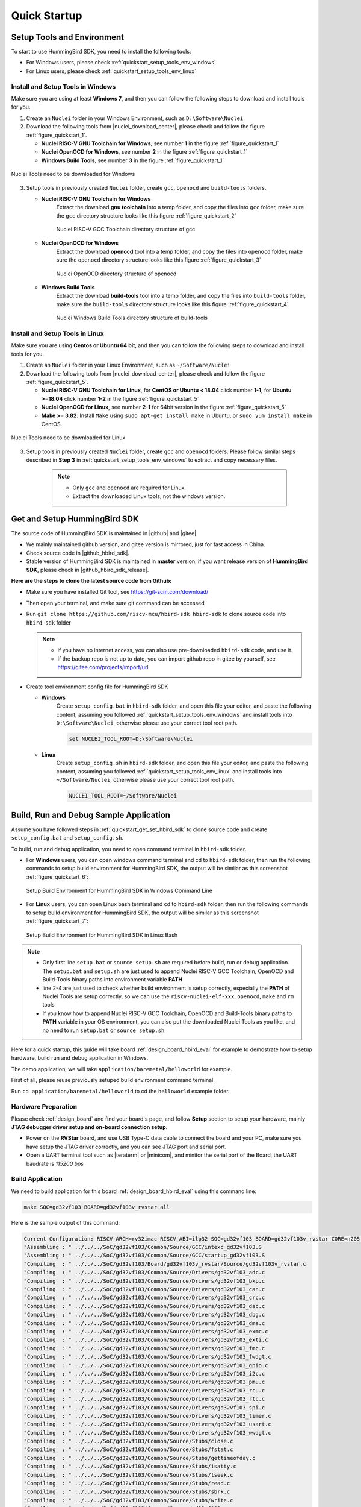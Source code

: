 .. _quickstart:

Quick Startup
=============

.. _quickstart_setup_tools_env:

Setup Tools and Environment
---------------------------

To start to use HummingBird SDK, you need to install the following tools:

* For Windows users, please check :ref:`quickstart_setup_tools_env_windows`
* For Linux users, please check :ref:`quickstart_setup_tools_env_linux`

.. _quickstart_setup_tools_env_windows:

Install and Setup Tools in Windows
~~~~~~~~~~~~~~~~~~~~~~~~~~~~~~~~~~

Make sure you are using at least **Windows 7**, and then you can follow the following steps
to download and install tools for you.

1. Create an ``Nuclei`` folder in your Windows Environment, such as ``D:\Software\Nuclei``

2. Download the following tools from |nuclei_download_center|, please check and follow
   the figure :ref:`figure_quickstart_1`.

   - **Nuclei RISC-V GNU Toolchain for Windows**, see number **1** in the figure :ref:`figure_quickstart_1`
   - **Nuclei OpenOCD for Windows**, see number **2** in the figure :ref:`figure_quickstart_1`
   - **Windows Build Tools**, see number **3** in the figure :ref:`figure_quickstart_1`

.. _figure_quickstart_1:

.. figure:: /asserts/images/nuclei_tools_download_win.png
   :width: 80 %
   :align: center
   :alt: Nuclei Tools need to be downloaded for Windows

   Nuclei Tools need to be downloaded for Windows

3. Setup tools in previously created ``Nuclei`` folder, create ``gcc``, ``openocd`` and ``build-tools`` folders.

   - **Nuclei RISC-V GNU Toolchain for Windows**
      Extract the download **gnu toolchain** into a temp folder, and copy the files into ``gcc`` folder,
      make sure the ``gcc`` directory structure looks like this figure :ref:`figure_quickstart_2`

      .. _figure_quickstart_2:

      .. figure:: /asserts/images/nuclei_tool_gcc_directory.png
         :width: 80 %
         :align: center
         :alt: Nuclei RISC-V GCC Toolchain directory structure of gcc

         Nuclei RISC-V GCC Toolchain directory structure of gcc


   - **Nuclei OpenOCD for Windows**
      Extract the download **openocd** tool into a temp folder, and copy the files into ``openocd`` folder,
      make sure the ``openocd`` directory structure looks like this figure :ref:`figure_quickstart_3`

      .. _figure_quickstart_3:

      .. figure:: /asserts/images/nuclei_tool_openocd_directory.png
         :width: 80 %
         :align: center
         :alt: Nuclei OpenOCD directory structure of openocd

         Nuclei OpenOCD directory structure of openocd


   - **Windows Build Tools**
      Extract the download **build-tools** tool into a temp folder, and copy the files into ``build-tools`` folder,
      make sure the ``build-tools`` directory structure looks like this figure :ref:`figure_quickstart_4`

      .. _figure_quickstart_4:

      .. figure:: /asserts/images/nuclei_tool_build-tools_directory.png
         :width: 80 %
         :align: center
         :alt: Nuclei Windows Build Tools directory structure of build-tools

         Nuclei Windows Build Tools directory structure of build-tools


.. _quickstart_setup_tools_env_linux:

Install and Setup Tools in Linux
~~~~~~~~~~~~~~~~~~~~~~~~~~~~~~~~

Make sure you are using **Centos or Ubuntu 64 bit**, and then you can follow the following steps
to download and install tools for you.

1. Create an ``Nuclei`` folder in your Linux Environment, such as ``~/Software/Nuclei``

2. Download the following tools from |nuclei_download_center|, please check and follow
   the figure :ref:`figure_quickstart_5`.

   - **Nuclei RISC-V GNU Toolchain for Linux**, for **CentOS or Ubuntu < 18.04** click number **1-1**,
     for **Ubuntu >=18.04** click number **1-2** in the figure :ref:`figure_quickstart_5`
   - **Nuclei OpenOCD for Linux**, see number **2-1** for 64bit version in the figure :ref:`figure_quickstart_5`
   - **Make >= 3.82**: Install ``Make`` using ``sudo apt-get install make`` in Ubuntu,
     or ``sudo yum install make`` in CentOS.


.. _figure_quickstart_5:

.. figure:: /asserts/images/nuclei_tools_download_linux.png
   :width: 80 %
   :align: center
   :alt: Nuclei Tools need to be downloaded for Linux

   Nuclei Tools need to be downloaded for Linux


3. Setup tools in previously created ``Nuclei`` folder, create ``gcc`` and ``openocd`` folders.
   Please follow similar steps described in **Step 3** in :ref:`quickstart_setup_tools_env_windows`
   to extract and copy necessary files.

    .. note::

       * Only ``gcc`` and ``openocd`` are required for Linux.
       * Extract the downloaded Linux tools, not the windows version.


.. _quickstart_get_set_hbird_sdk:

Get and Setup HummingBird SDK
-----------------------------

The source code of HummingBird SDK is maintained in |github| and |gitee|.

* We mainly maintained github version, and gitee version is mirrored, just for fast access in China.
* Check source code in |github_hbird_sdk|.
* Stable version of HummingBird SDK is maintained in **master** version, if you want release version of **HummingBird SDK**,
  please check in |github_hbird_sdk_release|.

**Here are the steps to clone the latest source code from Github:**

* Make sure you have installed Git tool, see https://git-scm.com/download/
* Then open your terminal, and make sure git command can be accessed
* Run ``git clone https://github.com/riscv-mcu/hbird-sdk hbird-sdk`` to clone source code
  into ``hbird-sdk`` folder

  .. note::

      - If you have no internet access, you can also use pre-downloaded ``hbird-sdk`` code,
        and use it.
      - If the backup repo is not up to date, you can import github repo in gitee by yourself, see
        https://gitee.com/projects/import/url

* Create tool environment config file for HummingBird SDK

  - **Windows**
     Create ``setup_config.bat`` in ``hbird-sdk`` folder, and open this file
     your editor, and paste the following content, assuming you followed
     :ref:`quickstart_setup_tools_env_windows` and install tools into ``D:\Software\Nuclei``,
     otherwise please use your correct tool root path.

     .. code-block:: bat

         set NUCLEI_TOOL_ROOT=D:\Software\Nuclei

  - **Linux**
     Create ``setup_config.sh`` in ``hbird-sdk`` folder, and open this file
     your editor, and paste the following content, assuming you followed
     :ref:`quickstart_setup_tools_env_linux` and install tools into ``~/Software/Nuclei``,
     otherwise please use your correct tool root path.

     .. code-block:: shell

         NUCLEI_TOOL_ROOT=~/Software/Nuclei


.. _quickstart_buildrundebug_app:

Build, Run and Debug Sample Application
---------------------------------------

Assume you have followed steps in :ref:`quickstart_get_set_hbird_sdk` to clone
source code and create ``setup_config.bat`` and ``setup_config.sh``.

To build, run and debug application, you need to open command terminal in ``hbird-sdk``
folder.

* For **Windows** users, you can open windows command terminal and cd to ``hbird-sdk`` folder,
  then run the following commands to setup build environment for HummingBird SDK, the output will
  be similar as this screenshot :ref:`figure_quickstart_6`:

  .. code-block:: bat
     :linenos:

     setup.bat
     echo %PATH%
     where riscv-nuclei-elf-gcc openocd make rm
     make help

  .. _figure_quickstart_6:

  .. figure:: /asserts/images/hbird_sdk_open_cmd.png
     :width: 80 %
     :align: center
     :alt: Setup Build Environment for HummingBird SDK in Windows Command Line

     Setup Build Environment for HummingBird SDK in Windows Command Line

* For **Linux** users, you can open Linux bash terminal and cd to ``hbird-sdk`` folder,
  then run the following commands to setup build environment for HummingBird SDK, the output will
  be similar as this screenshot :ref:`figure_quickstart_7`:

  .. code-block:: shell
     :linenos:

     source setup.sh
     echo $PATH
     which riscv-nuclei-elf-gcc openocd make rm
     make help

  .. _figure_quickstart_7:

  .. figure:: /asserts/images/hbird_sdk_open_shell.png
     :width: 80 %
     :align: center
     :alt: Setup Build Environment for HummingBird SDK in Linux Bash

     Setup Build Environment for HummingBird SDK in Linux Bash


.. note::

    * Only first line ``setup.bat`` or ``source setup.sh`` are required before build, run or debug application.
      The ``setup.bat`` and ``setup.sh`` are just used to append Nuclei RISC-V GCC Toolchain, OpenOCD and Build-Tools
      binary paths into environment variable **PATH**
    * line 2-4 are just used to check whether build environment is setup correctly, especially the **PATH** of
      Nuclei Tools are setup correctly, so we can use the ``riscv-nuclei-elf-xxx``, ``openocd``, ``make`` and ``rm``
      tools
    * If you know how to append Nuclei RISC-V GCC Toolchain, OpenOCD and Build-Tools binary paths to **PATH** variable
      in your OS environment, you can also put the downloaded Nuclei Tools as you like, and no need to run ``setup.bat``
      or ``source setup.sh``


Here for a quick startup, this guide will take board :ref:`design_board_hbird_eval`
for example to demostrate how to setup hardware, build run and debug application in Windows.

The demo application, we will take ``application/baremetal/helloworld`` for example.

First of all, please reuse previously setuped build environment command terminal.

Run ``cd application/baremetal/helloworld`` to cd the ``helloworld`` example folder.

Hardware Preparation
~~~~~~~~~~~~~~~~~~~~

Please check :ref:`design_board` and find your board's page, and follow **Setup** section
to setup your hardware, mainly **JTAG debugger driver setup and on-board connection setup**.

* Power on the **RVStar** board, and use USB Type-C data cable to connect the board and your PC,
  make sure you have setup the JTAG driver correctly, and you can see JTAG port and serial port.
* Open a UART terminal tool such as |teraterm| or |minicom|, and minitor the serial port of the Board,
  the UART baudrate is *115200 bps*

Build Application
~~~~~~~~~~~~~~~~~

We need to build application for this board :ref:`design_board_hbird_eval` using this command line:

.. code-block:: shell

    make SOC=gd32vf103 BOARD=gd32vf103v_rvstar all

Here is the sample output of this command:

.. code-block::

    Current Configuration: RISCV_ARCH=rv32imac RISCV_ABI=ilp32 SOC=gd32vf103 BOARD=gd32vf103v_rvstar CORE=n205 DOWNLOAD=flashxip
    "Assembling : " ../../../SoC/gd32vf103/Common/Source/GCC/intexc_gd32vf103.S
    "Assembling : " ../../../SoC/gd32vf103/Common/Source/GCC/startup_gd32vf103.S
    "Compiling  : " ../../../SoC/gd32vf103/Board/gd32vf103v_rvstar/Source/gd32vf103v_rvstar.c
    "Compiling  : " ../../../SoC/gd32vf103/Common/Source/Drivers/gd32vf103_adc.c
    "Compiling  : " ../../../SoC/gd32vf103/Common/Source/Drivers/gd32vf103_bkp.c
    "Compiling  : " ../../../SoC/gd32vf103/Common/Source/Drivers/gd32vf103_can.c
    "Compiling  : " ../../../SoC/gd32vf103/Common/Source/Drivers/gd32vf103_crc.c
    "Compiling  : " ../../../SoC/gd32vf103/Common/Source/Drivers/gd32vf103_dac.c
    "Compiling  : " ../../../SoC/gd32vf103/Common/Source/Drivers/gd32vf103_dbg.c
    "Compiling  : " ../../../SoC/gd32vf103/Common/Source/Drivers/gd32vf103_dma.c
    "Compiling  : " ../../../SoC/gd32vf103/Common/Source/Drivers/gd32vf103_exmc.c
    "Compiling  : " ../../../SoC/gd32vf103/Common/Source/Drivers/gd32vf103_exti.c
    "Compiling  : " ../../../SoC/gd32vf103/Common/Source/Drivers/gd32vf103_fmc.c
    "Compiling  : " ../../../SoC/gd32vf103/Common/Source/Drivers/gd32vf103_fwdgt.c
    "Compiling  : " ../../../SoC/gd32vf103/Common/Source/Drivers/gd32vf103_gpio.c
    "Compiling  : " ../../../SoC/gd32vf103/Common/Source/Drivers/gd32vf103_i2c.c
    "Compiling  : " ../../../SoC/gd32vf103/Common/Source/Drivers/gd32vf103_pmu.c
    "Compiling  : " ../../../SoC/gd32vf103/Common/Source/Drivers/gd32vf103_rcu.c
    "Compiling  : " ../../../SoC/gd32vf103/Common/Source/Drivers/gd32vf103_rtc.c
    "Compiling  : " ../../../SoC/gd32vf103/Common/Source/Drivers/gd32vf103_spi.c
    "Compiling  : " ../../../SoC/gd32vf103/Common/Source/Drivers/gd32vf103_timer.c
    "Compiling  : " ../../../SoC/gd32vf103/Common/Source/Drivers/gd32vf103_usart.c
    "Compiling  : " ../../../SoC/gd32vf103/Common/Source/Drivers/gd32vf103_wwdgt.c
    "Compiling  : " ../../../SoC/gd32vf103/Common/Source/Stubs/close.c
    "Compiling  : " ../../../SoC/gd32vf103/Common/Source/Stubs/fstat.c
    "Compiling  : " ../../../SoC/gd32vf103/Common/Source/Stubs/gettimeofday.c
    "Compiling  : " ../../../SoC/gd32vf103/Common/Source/Stubs/isatty.c
    "Compiling  : " ../../../SoC/gd32vf103/Common/Source/Stubs/lseek.c
    "Compiling  : " ../../../SoC/gd32vf103/Common/Source/Stubs/read.c
    "Compiling  : " ../../../SoC/gd32vf103/Common/Source/Stubs/sbrk.c
    "Compiling  : " ../../../SoC/gd32vf103/Common/Source/Stubs/write.c
    "Compiling  : " ../../../SoC/gd32vf103/Common/Source/gd32vf103_soc.c
    "Compiling  : " ../../../SoC/gd32vf103/Common/Source/system_gd32vf103.c
    "Compiling  : " hello_world.c
    "Linking    : " hello_world.elf
    text    data     bss     dec     hex filename
    13022     112    2290   15424    3c40 hello_world.elf


As you can see, that when the application is built successfully, the elf will be generated
and will also print the size information of the ``hello_world.elf``.

.. note::

    * In order to make sure that there is no application build before, you can run
      ``make SOC=gd32vf103 BOARD=gd32vf103v_rvstar clean`` to clean previously built
      objects and build dependency files.
    * About the make variable or option(**SOC**, **BOARD**) passed to make command, please refer
      to :ref:`develop_buildsystem`.

Run Application
~~~~~~~~~~~~~~~

If the application is built successfully for this board :ref:`design_board_hbird_eval`,
then you can run it using this command line:

.. code-block:: shell

    make SOC=gd32vf103 BOARD=gd32vf103v_rvstar upload

Here is the sample output of this command:

.. code-block::

    "Download and run hello_world.elf"
    riscv-nuclei-elf-gdb hello_world.elf -ex "set remotetimeout 240" \
            -ex "target remote | openocd --pipe -f ../../../SoC/gd32vf103/Board/gd32vf103v_rvstar/openocd_gd32vf103.cfg" \
            --batch -ex "monitor halt" -ex "monitor halt" -ex "monitor flash protect 0 0 last off" -ex "load" -ex "monitor resume" -ex "monitor shutdown" -ex "quit"
    D:\Software\Nuclei\gcc\bin\riscv-nuclei-elf-gdb.exe: warning: Couldn't determine a path for the index cache directory.
    Nuclei OpenOCD, 64-bit Open On-Chip Debugger 0.10.0+dev-00014-g0eae03214 (2019-12-12-07:43)
    Licensed under GNU GPL v2
    For bug reports, read
            http://openocd.org/doc/doxygen/bugs.html
    _start0800 () at ../../../SoC/gd32vf103/Common/Source/GCC/startup_gd32vf103.S:359
    359         j 1b
    cleared protection for sectors 0 through 127 on flash bank 0

    Loading section .init, size 0x266 lma 0x8000000
    Loading section .text, size 0x2e9c lma 0x8000280
    Loading section .rodata, size 0x1f0 lma 0x8003120
    Loading section .data, size 0x70 lma 0x8003310
    Start address 0x800015c, load size 13154
    Transfer rate: 7 KB/sec, 3288 bytes/write.
    shutdown command invoked
    A debugging session is active.

            Inferior 1 [Remote target] will be detached.

    Quit anyway? (y or n) [answered Y; input not from terminal]
    Remote communication error.  Target disconnected.: Not a directory.
    "Successfully uploaded hello_world.elf "


As you can see the application is uploaded successfully using ``openocd`` and ``gdb``,
then you can check the output in your UART terminal, see :ref:`figure_quickstart_8`.

.. _figure_quickstart_8:

.. figure:: /asserts/images/hbird_app_helloworld_uart.png
    :width: 80 %
    :align: center
    :alt: HummingBird SDK Hello World Application UART Output

    HummingBird SDK Hello World Application UART Output


Debug Application
~~~~~~~~~~~~~~~~~

If the application is built successfully for this board :ref:`design_board_hbird_eval`,
then you can debug it using this command line:

.. code-block:: shell

    make SOC=gd32vf103 BOARD=gd32vf103v_rvstar debug


1. The program is not loaded automatically when you enter to debug state, just in case you want to
   debug the program running on the board.

   .. code-block::

      "Download and debug hello_world.elf"
      riscv-nuclei-elf-gdb hello_world.elf -ex "set remotetimeout 240" \
              -ex "target remote | openocd --pipe -f ../../../SoC/gd32vf103/Board/gd32vf103v_rvstar/openocd_gd32vf103.cfg"
      D:\Software\Nuclei\gcc\bin\riscv-nuclei-elf-gdb.exe: warning: Couldn't determine a path for the index cache directory.
      GNU gdb (GDB) 8.3.0.20190516-git
      Copyright (C) 2019 Free Software Foundation, Inc.
      License GPLv3+: GNU GPL version 3 or later <http://gnu.org/licenses/gpl.html>
      This is free software: you are free to change and redistribute it.
      There is NO WARRANTY, to the extent permitted by law.
      Type "show copying" and "show warranty" for details.
      This GDB was configured as "--host=i686-w64-mingw32 --target=riscv-nuclei-elf".
      Type "show configuration" for configuration details.
      For bug reporting instructions, please see:
      <http://www.gnu.org/software/gdb/bugs/>.
      Find the GDB manual and other documentation resources online at:
          <http://www.gnu.org/software/gdb/documentation/>.
      --Type <RET> for more, q to quit, c to continue without paging--

      For help, type "help".
      Type "apropos word" to search for commands related to "word"...
      Reading symbols from hello_world.elf...
      Remote debugging using | openocd --pipe -f ../../../SoC/gd32vf103/Board/gd32vf103v_rvstar/openocd_gd32vf103.cfg
      Nuclei OpenOCD, 64-bit Open On-Chip Debugger 0.10.0+dev-00014-g0eae03214 (2019-12-12-07:43)
      Licensed under GNU GPL v2
      For bug reports, read
              http://openocd.org/doc/doxygen/bugs.html
      _start0800 () at ../../../SoC/gd32vf103/Common/Source/GCC/startup_gd32vf103.S:359
      359         j 1b

2. If you want to load the built application, you can type ``load`` to load the application.

   .. code-block::

      (gdb) load
      Loading section .init, size 0x266 lma 0x8000000
      Loading section .text, size 0x2e9c lma 0x8000280
      Loading section .rodata, size 0x1f0 lma 0x8003120
      Loading section .data, size 0x70 lma 0x8003310
      Start address 0x800015c, load size 13154
      Transfer rate: 7 KB/sec, 3288 bytes/write.

3. If you want to set a breakpoint at *main*, then you can type ``b main`` to set a breakpoint.

   .. code-block::

      (gdb) b main
      Breakpoint 1 at 0x8001b04: file hello_world.c, line 85.

4. If you want to set more breakpoints, you can do as you like.

5. Then you can type ``c``, then the program will stop at **main**

   .. code-block::

      (gdb) c
      Continuing.
      Note: automatically using hardware breakpoints for read-only addresses.

      Breakpoint 1, main () at hello_world.c:85
      85          srand(__get_rv_cycle()  | __get_rv_instret() | __RV_CSR_READ(CSR_MCYCLE));


6. Then you can step it using ``n`` (short of next) or ``s`` (short of step)

   .. code-block::

      (gdb) n
      86          uint32_t rval = rand();
      (gdb) n
      87          rv_csr_t misa = __RV_CSR_READ(CSR_MISA);
      (gdb) s
      89          printf("MISA: 0x%lx\r\n", misa);
      (gdb) n
      90          print_misa();
      (gdb) n
      92          printf("Hello World!\r\n");
      (gdb) n
      93          printf("Hello World!\r\n");

7. If you want to quit debugging, then you can press ``CTRL - c``, and type ``q`` to quit debugging.

   .. code-block::

      (gdb) Quit
      (gdb) q
      A debugging session is active.

              Inferior 1 [Remote target] will be detached.

      Quit anyway? (y or n) y
      Detaching from program: D:\workspace\Sourcecode\hbird-sdk\application\baremetal\helloworld\hello_world.elf, Remote target
      Ending remote debugging.
      [Inferior 1 (Remote target) detached]

.. note::

   * More about how to debug using gdb, you can refer to the `GDB User Manual`_.
   * If you want to debug using Nuclei Studio, you can open Nuclei Studio, and create a debug configuration,
     and choose the application elf, and download and debug in IDE.


Create helloworld Application
-----------------------------

If you want to create your own ``helloworld`` application, it is also very easy.

There are several ways to achieve it, see as below:

* **Method 1:** You can find a most similar sample application folder and copy it, such as
  ``application/baremetal/helloworld``, you can copy and rename it as ``application/baremetal/hello``

  - Open the ``Makefile`` in ``application/baremetal/hello``

     1. Change ``TARGET = hello_world`` to ``TARGET = hello``

  - Open the ``hello_world.c`` in ``application/baremetal/hello``, and replace the content using code below:

     .. code-block:: c
        :linenos:

        // See LICENSE for license details.
        #include <stdio.h>
        #include <time.h>
        #include <stdlib.h>
        #include "hbird_sdk_soc.h"

        int main(void)
        {
            printf("Hello World from HummingBird RISC-V Processor!\r\n");
            return 0;
        }

  - Save all the changes, and then you can follow the steps described
    in :ref:`quickstart_buildrundebug_app` to run or debug this new application.

* **Method 2:** You can also do it from scratch, with just create simple ``Makefile`` and ``main.c``

  - Create new folder named ``hello`` in ``application/baremetal``
  - Create two files named ``Makefile`` and ``main.c``
  - Open ``Makefile`` and edit the content as below:

     .. code-block:: makefile
        :linenos:

        TARGET = hello

        HBIRD_SDK_ROOT = ../../..

        SRCDIRS = .

        INCDIRS = .

        include $(HBIRD_SDK_ROOT)/Build/Makefile.base

  - Open ``main.c`` and edit the content as below:

     .. code-block:: c
        :linenos:

        // See LICENSE for license details.
        #include <stdio.h>
        #include <time.h>
        #include <stdlib.h>
        #include "hbird_sdk_soc.h"

        int main(void)
        {
            printf("Hello World from HummingBird RISC-V Processor!\r\n");
            return 0;
        }

  - Save all the changes, and then you can follow the steps described
    in :ref:`quickstart_buildrundebug_app` to run or debug this new application.

.. note::

    * Please refer to :ref:`develop_appdev` and :ref:`develop_buildsystem` for more information.
    * If you want to access SoC related APIs, please use ``hbird_sdk_soc.h`` header file.
    * If you want to access SoC and board related APIs, please use ``hbird_sdk_hal.h`` header file.
    * For simplified application development, you can use ``hbird_sdk_hal.h`` directly.

Advanced Usage
--------------

For more advanced usage, please follow the items as below:

* Click :ref:`design` to learn about HummingBird SDK Design and Architecture, Board and SoC support documentation.
* Click :ref:`develop` to learn about HummingBird SDK Build System and Application Development.
* Click :ref:`design_app` to learn about each application usage and expected output.

.. note::

    * If you met some issues in using this guide, please check :ref:`faq`,
      if still not solved, please :ref:`contribute_submit_issue`.

    * If you want to develop HummingBird SDK application in Nuclei Studio, you can also easily integrate the source code with it.

       1. Add required source code folders, and header file folders in IDE

       2. Check the compiler and linker options using extra **V=1** passed with *make*, and adapt the options in IDE

       3. Add extra macros definition and include folders in project configurations

       4. Build and debug project in IDE

.. _GDB User Manual: https://www.gnu.org/software/gdb/documentation/
